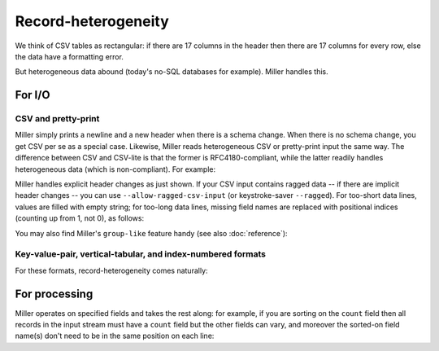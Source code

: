..
    PLEASE DO NOT EDIT DIRECTLY. EDIT THE .rst.in FILE PLEASE.

Record-heterogeneity
================================================================

We think of CSV tables as rectangular: if there are 17 columns in the header then there are 17 columns for every row, else the data have a formatting error.

But heterogeneous data abound (today's no-SQL databases for example). Miller handles this.

For I/O
----------------------------------------------------------------

CSV and pretty-print
^^^^^^^^^^^^^^^^^^^^^^^^^^^^^^^^^^^^^^^^^^^^^^^^^^^^^^^^^^^^^^^^

Miller simply prints a newline and a new header when there is a schema change. When there is no schema change, you get CSV per se as a special case. Likewise, Miller reads heterogeneous CSV or pretty-print input the same way. The difference between CSV and CSV-lite is that the former is RFC4180-compliant, while the latter readily handles heterogeneous data (which is non-compliant). For example:

.. code-block:: bash
   :emphasize-lines: 1,1

    $ cat data/het.dkvp
    resource=/path/to/file,loadsec=0.45,ok=true
    record_count=100,resource=/path/to/file
    resource=/path/to/second/file,loadsec=0.32,ok=true
    record_count=150,resource=/path/to/second/file
    resource=/some/other/path,loadsec=0.97,ok=false

.. code-block:: bash
   :emphasize-lines: 1,1

    $ mlr --ocsvlite cat data/het.dkvp
    resource,loadsec,ok
    /path/to/file,0.45,true
    
    record_count,resource
    100,/path/to/file
    
    resource,loadsec,ok
    /path/to/second/file,0.32,true
    
    record_count,resource
    150,/path/to/second/file
    
    resource,loadsec,ok
    /some/other/path,0.97,false

.. code-block:: bash
   :emphasize-lines: 1,1

    $ mlr --opprint cat data/het.dkvp
    resource      loadsec ok
    /path/to/file 0.45    true
    
    record_count resource
    100          /path/to/file
    
    resource             loadsec ok
    /path/to/second/file 0.32    true
    
    record_count resource
    150          /path/to/second/file
    
    resource         loadsec ok
    /some/other/path 0.97    false

Miller handles explicit header changes as just shown. If your CSV input contains ragged data -- if there are implicit header changes -- you can use ``--allow-ragged-csv-input`` (or keystroke-saver ``--ragged``). For too-short data lines, values are filled with empty string; for too-long data lines, missing field names are replaced with positional indices (counting up from 1, not 0), as follows:

.. code-block:: bash
   :emphasize-lines: 1,1

    $ cat data/ragged.csv
    a,b,c
    1,2,3
    4,5
    6,7,8,9

.. code-block:: bash
   :emphasize-lines: 1,1

    $ mlr --icsv --oxtab --allow-ragged-csv-input cat data/ragged.csv
    a 1
    b 2
    c 3
    
    a 4
    b 5
    c 
    
    a 6
    b 7
    c 8
    4 9

You may also find Miller's ``group-like`` feature handy (see also :doc:`reference`):

.. code-block:: bash
   :emphasize-lines: 1,1

    $ mlr --ocsvlite group-like data/het.dkvp
    resource,loadsec,ok
    /path/to/file,0.45,true
    /path/to/second/file,0.32,true
    /some/other/path,0.97,false
    
    record_count,resource
    100,/path/to/file
    150,/path/to/second/file

.. code-block:: bash
   :emphasize-lines: 1,1

    $ mlr --opprint group-like data/het.dkvp
    resource             loadsec ok
    /path/to/file        0.45    true
    /path/to/second/file 0.32    true
    /some/other/path     0.97    false
    
    record_count resource
    100          /path/to/file
    150          /path/to/second/file

Key-value-pair, vertical-tabular, and index-numbered formats
^^^^^^^^^^^^^^^^^^^^^^^^^^^^^^^^^^^^^^^^^^^^^^^^^^^^^^^^^^^^^^^^

For these formats, record-heterogeneity comes naturally:

.. code-block:: bash
   :emphasize-lines: 1,1

    $ cat data/het.dkvp
    resource=/path/to/file,loadsec=0.45,ok=true
    record_count=100,resource=/path/to/file
    resource=/path/to/second/file,loadsec=0.32,ok=true
    record_count=150,resource=/path/to/second/file
    resource=/some/other/path,loadsec=0.97,ok=false

.. code-block:: bash
   :emphasize-lines: 1,1

    $ mlr --onidx --ofs ' ' cat data/het.dkvp
    /path/to/file 0.45 true
    100 /path/to/file
    /path/to/second/file 0.32 true
    150 /path/to/second/file
    /some/other/path 0.97 false

.. code-block:: bash
   :emphasize-lines: 1,1

    $ mlr --oxtab cat data/het.dkvp
    resource /path/to/file
    loadsec  0.45
    ok       true
    
    record_count 100
    resource     /path/to/file
    
    resource /path/to/second/file
    loadsec  0.32
    ok       true
    
    record_count 150
    resource     /path/to/second/file
    
    resource /some/other/path
    loadsec  0.97
    ok       false

.. code-block:: bash
   :emphasize-lines: 1,1

    $ mlr --oxtab group-like data/het.dkvp
    resource /path/to/file
    loadsec  0.45
    ok       true
    
    resource /path/to/second/file
    loadsec  0.32
    ok       true
    
    resource /some/other/path
    loadsec  0.97
    ok       false
    
    record_count 100
    resource     /path/to/file
    
    record_count 150
    resource     /path/to/second/file

For processing
----------------------------------------------------------------

Miller operates on specified fields and takes the rest along: for example, if you are sorting on the ``count`` field then all records in the input stream must have a ``count`` field but the other fields can vary, and moreover the sorted-on field name(s) don't need to be in the same position on each line:

.. code-block:: bash
   :emphasize-lines: 1,1

    $ cat data/sort-het.dkvp
    count=500,color=green
    count=600
    status=ok,count=250,hours=0.22
    status=ok,count=200,hours=3.4
    count=300,color=blue
    count=100,color=green
    count=450

.. code-block:: bash
   :emphasize-lines: 1,1

    $ mlr sort -n count data/sort-het.dkvp
    count=100,color=green
    status=ok,count=200,hours=3.4
    status=ok,count=250,hours=0.22
    count=300,color=blue
    count=450
    count=500,color=green
    count=600
